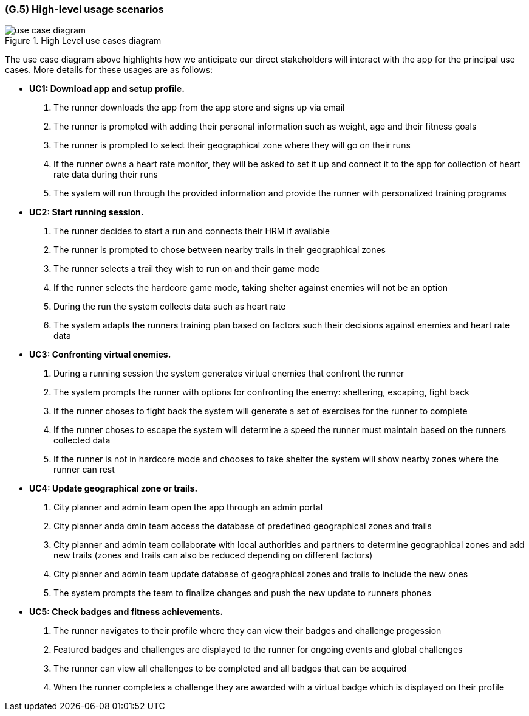[#g5,reftext=G.5]
=== (G.5) High-level usage scenarios

ifdef::env-draft[]
TIP: _Fundamental usage paths through the system. It presents the main scenarios (use cases) that the system should cover. The scenarios chosen for appearing here, in the Goals book, should only be the **main usage patterns**, without details such as special and erroneous cases; they should be stated in runner terms only, independently of the system's structure. Detailed usage scenarios, taking into account system details and special cases, will appear in the System book (<<s4>>)._  <<BM22>>
endif::[]

.High Level use cases diagram
image::models/use_case_diagram.png[scale=70%,align="center"]

The use case diagram above highlights how we anticipate our direct stakeholders will interact with the app for the principal use cases. More details for these usages are as follows:

* [[uc1,UC1]] *UC1: Download app and setup profile.* 

    1. The runner downloads the app from the app store and signs up via email
    2. The runner is prompted with adding their personal information such as weight, age and their fitness goals
    3. The runner is prompted to select their geographical zone where they will go on their runs 
    4. If the runner owns a heart rate monitor, they will be asked to set it up and connect it to the app for collection of heart rate data during their runs
    5. The system will run through the provided information and provide the runner with personalized training programs 

* [[uc2,UC2]] *UC2: Start running session.* 

    1. The runner decides to start a run and connects their HRM if available
    2. The runner is prompted to chose between nearby trails in their geographical zones
    3. The runner selects a trail they wish to run on and their game mode
    4. If the runner selects the hardcore game mode, taking shelter against enemies will not be an option
    5. During the run the system collects data such as heart rate
    6. The system adapts the runners training plan based on factors such their decisions against enemies and heart rate data

* [[uc3,UC3]] *UC3: Confronting virtual enemies.* 

    1. During a running session the system generates virtual enemies that confront the runner 
    2. The system prompts the runner with options for confronting the enemy: sheltering, escaping, fight back 
    3. If the runner choses to fight back the system will generate a set of exercises for the runner to complete
    4. If the runner choses to escape the system will determine a speed the runner must maintain based on the runners collected data
    5. If the runner is not in hardcore mode and chooses to take shelter the system will show nearby zones where the runner can rest 

* [[uc4,UC4]] *UC4: Update geographical zone or trails.* 

    1. City planner and admin team open the app through an admin portal
    2. City planner anda dmin team access the database of predefined geographical zones and trails
    3. City planner and admin team collaborate with local authorities and partners to determine geographical zones and add new trails (zones and trails can also be reduced depending on different factors)
    4. City planner and admin team update database of geographical zones and trails to include the new ones 
    5. The system prompts the team to finalize changes and push the new update to runners phones

* [[uc5,UC5]] *UC5: Check badges and fitness achievements.* 

    1. The runner navigates to their profile where they can view their badges and challenge progession
    2. Featured badges and challenges are displayed to the runner for ongoing events and global challenges
    3. The runner can view all challenges to be completed and all badges that can be acquired
    4. When the runner completes a challenge they are awarded with a virtual badge which is displayed on their profile 


